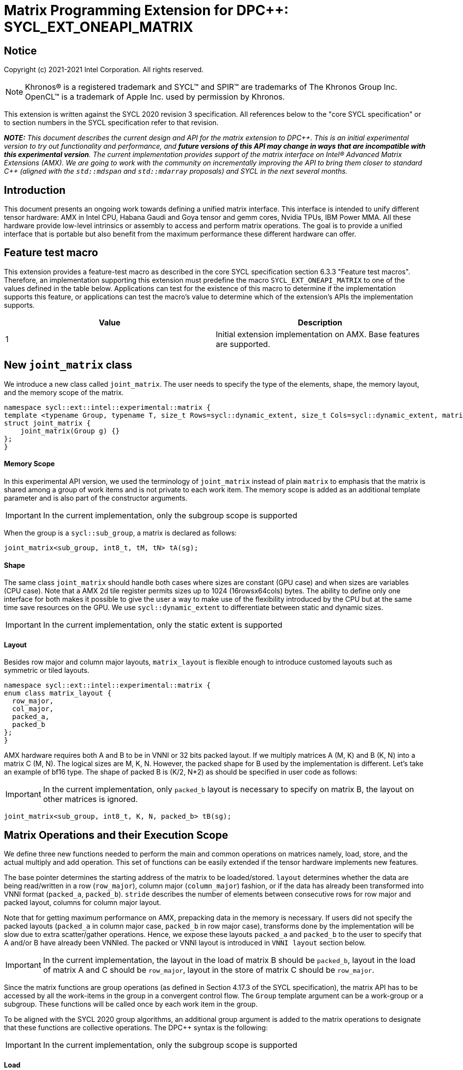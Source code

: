 # Matrix Programming Extension for DPC++: SYCL_EXT_ONEAPI_MATRIX
:source-highlighter: coderay
:coderay-linenums-mode: table
:dpcpp: pass:[DPC++]

// This section needs to be after the document title.
:doctype: book
:toc2:
:toc: left
:encoding: utf-8
:lang: en

:blank: pass:[ +]

// Set the default source code type in this document to C++,
// for syntax highlighting purposes.  This is needed because
// docbook uses c++ and html5 uses cpp.
:language: {basebackend@docbook:c++:cpp}


== Notice

Copyright (c) 2021-2021 Intel Corporation.  All rights reserved.

NOTE: Khronos(R) is a registered trademark and SYCL(TM) and SPIR(TM) are
trademarks of The Khronos Group Inc.  OpenCL(TM) is a trademark of Apple Inc.
used by permission by Khronos.

This extension is written against the SYCL 2020 revision 3 specification.  All
references below to the "core SYCL specification" or to section numbers in the
SYCL specification refer to that revision.


**_NOTE:_** _This document describes the current design and API for the matrix
extension to {dpcpp}. This is an initial experimental version to try out functionality
and performance, and **future versions of this API may change in ways that are incompatible with this experimental version**. The current implementation provides support of the matrix interface on Intel(R) Advanced Matrix Extensions (AMX). We are going to work with the community on incrementally improving
the API to bring them closer to standard C++ (aligned with the `std::mdspan` and `std::mdarray` proposals) and SYCL in the next several months._

## Introduction
This document presents an ongoing work towards defining a unified matrix interface. This interface is intended to unify different tensor hardware: AMX in Intel CPU, Habana Gaudi and Goya tensor and gemm cores, Nvidia TPUs, IBM Power MMA. All these hardware provide low-level intrinsics or assembly to access and perform matrix operations. The goal is to provide a unified interface that is portable but also benefit from the maximum performance these different hardware can offer.

## Feature test macro

This extension provides a feature-test macro as described in the core SYCL
specification section 6.3.3 "Feature test macros".  Therefore, an
implementation supporting this extension must predefine the macro
`SYCL_EXT_ONEAPI_MATRIX` to one of the values defined in the table below.
Applications can test for the existence of this macro to determine if the
implementation supports this feature, or applications can test the macro's
value to determine which of the extension's APIs the implementation supports.

[frame="none",options="header"]
|======================
|Value |Description
|1     |Initial extension implementation on AMX.  Base features are supported.
|======================

## New `joint_matrix` class
We introduce a new class called `joint_matrix`. The user needs to specify the type of the elements, shape, the memory layout, and the memory scope of the matrix.

//`joint_matrix` is distributed among an execution unit. In practice this can be one work-item, the work-items in a sub-group, or the work-items in a work-group.


//This results into the following description:


```c++
namespace sycl::ext::intel::experimental::matrix {
template <typename Group, typename T, size_t Rows=sycl::dynamic_extent, size_t Cols=sycl::dynamic_extent, matrix_layout Layout = matrix_layout::row_major>
struct joint_matrix {
    joint_matrix(Group g) {}
};
}
```


#### Memory Scope
In this experimental API version, we used the terminology of `joint_matrix` instead of plain `matrix` to emphasis that the matrix is shared among a group of work items and is not private to each work item. The memory scope is added as an additional template parameter and is also part of the constructor arguments.

IMPORTANT: In the current implementation, only the subgroup scope is supported

When the group is a `sycl::sub_group`, a matrix is declared as follows:

```c++
joint_matrix<sub_group, int8_t, tM, tN> tA(sg); 
```

#### Shape
The same class `joint_matrix` should handle both cases where sizes are constant (GPU case) and when sizes are variables (CPU case). Note that a AMX 2d tile register permits sizes up to 1024 (16rowsx64cols) bytes. The ability to define only one interface for both makes it possible to give the user a way to make use of the flexibility introduced by the CPU but at the same time save resources on the GPU. We use `sycl::dynamic_extent`  to differentiate between static and dynamic sizes.

IMPORTANT: In the current implementation, only the static extent is supported


#### Layout
//Layout is necessary on the type to be able to calculate the physical offset if the user needs to access a single entry for some purpose.
Besides row major and column major layouts, `matrix_layout` is flexible enough to introduce customed layouts such as symmetric or tiled layouts.
	
```c++
namespace sycl::ext::intel::experimental::matrix {
enum class matrix_layout {
  row_major,
  col_major,
  packed_a,
  packed_b
};
}
```

AMX hardware requires both A and B to be in VNNI or 32 bits packed layout. If we multiply matrices A (M, K) and B (K, N) into a matrix C (M, N). The logical sizes are M, K, N. However, the packed shape for B used by the implementation is different. Let's take an example of bf16 type. The shape of packed B is (K/2, N*2) as should be specified in user code as follows: 

//For maximum performance, the allocation of B tile has to be done at the declaration of B matrix point using these VNNIed sizes. This motivate the choice of adding layout argument to the matrix type. 

//Same applies to matrix A. But in the case where the memory layout (where the matrices will be loaded from) is column major.
//Here, we multiply matrices A (K, M) and B (N, K) into a matrix C (N, M). The packed size for A is different. For bf16 type, the size of packed A is (K/2, M*2). 

//If users did not specify these layouts, transforms done by the implementation will be slow due to extra scatter/gather operations. Hence, we expose these layouts `packed_a` and `packed_b` to the user to specify that A and/or B have already been VNNIed. The packed or VNNI layout is introduced in `VNNI layout` section below.

IMPORTANT: In the current implementation, only `packed_b` layout is necessary to specify on matrix B, the layout on other matrices is ignored.

```c++
joint_matrix<sub_group, int8_t, K, N, packed_b> tB(sg);
```   



## Matrix Operations and their Execution Scope
We define three new functions needed to perform the main and common operations on matrices namely, load, store, and the actual multiply and add operation. This set of functions can be easily extended if the tensor hardware implements new features.

The base pointer determines the starting address of the matrix to be loaded/stored. `layout` determines whether the data are being read/written in a row (`row_major`), column major (`column_major`) fashion, or if the data has already been transformed into VNNI format (`packed_a`, `packed_b`). `stride` describes the number of elements between consecutive rows for row major and packed layout,  columns for column major layout. 

Note that for getting maximum performance on AMX, prepacking data in the memory is necessary. If users did not specify the packed layouts (`packed_a` in column major case, `packed_b` in row major case), transforms done by the implementation will be slow due to extra scatter/gather operations. Hence, we expose these layouts `packed_a` and `packed_b` to the user to specify that A and/or B have already been VNNIed. The packed or VNNI layout is introduced in `VNNI layout` section below.
	
IMPORTANT: In the current implementation, the layout in the load of matrix B should be `packed_b`, layout in the load of matrix A and C should be `row_major`, layout in the store of matrix C should be `row_major`.

Since the matrix functions are group operations (as defined in Section 4.17.3 of the SYCL specification), the matrix API has to be accessed by all the work-items in the group in a convergent control flow. The `Group` template argument can be a work-group or a subgroup. These functions will be called once by each work item in the group.

To be aligned with the SYCL 2020 group algorithms, an additional group argument is added to the matrix operations to designate that these functions are collective operations. The {dpcpp} syntax is the following: 

IMPORTANT: In the current implementation, only the subgroup scope is supported

#### Load 
```c++
namespace sycl::ext::intel::experimental::matrix {
  template <typename Group, typename T, size_t NumRows, size_t NumCols,
          matrix_layout Layout,
          access::address_space Space>
  void joint_matrix_load(Group sg, joint_matrix<Group, T, NumRows, NumCols> &res,
		    multi_ptr<T, Space> src, size_t stride, matrix_layout layout = matrix_layout::row_major);
}
```
This function loads data from memory to the 2d tiles of AMX that is a 2d storage.


#### Store 
```c++
namespace sycl::ext::intel::experimental::matrix {
  template <typename Group, typename T, size_t NumRows, size_t NumCols,
          matrix_layout Layout,
          access::address_space Space>	  
  void joint_matrix_store(Group sg, matrix<Group, T, NumRows, NumCols> &res,
		     multi_ptr<T, Space> src, size_t stride, matrix_layout layout = matrix_layout::row_major);
}
```
This function stores the data from the 2d tiles back to memory.

#### Multiply and Add

```c++
namespace sycl::ext::intel::experimental::matrix {
  template <typename Group, typename T1, typename T2, std::size_t M,
          std::size_t K, std::size_t N,
	  matrix_layout LayoutA, matrix_layout LayoutB,
          matrix_layout LayoutC>
  joint_matrix<Group, T2, M, N> joint_matrix_mad(Group sg, joint_matrix<Group, T1, M, K> A,
               joint_matrix<Group, T1, K, N> B, joint_matrix<Group, T2, M, N> C);
}
```
The matrix multiply and add function performs the multiply operation on the matrices `A` and `B`, accumulate the result with `C` and return the result.


## VNNI/Packed Layout
AMX compute assumes register for B tile (src1) to be in VNNI format as they need 32bit of K-data in A and B to be contiguous in memory.
The VNNI blocking factor is 2 in the case of 16bits, 4 in the case of 8 bits elements. While the current implementation assumes that the matrix has been already packed by the user for performance reasons, the layout information is needed to inform the implementation about this transform.


      // Example of bf16 data type: For the 4 rows x 4 columns matrix below
      // ---------------------------------
      // a1, b1, c1, d1
      // a2, b2, c2, d2
      // a3, b3, c3, d3
      // a4, b4, c4, d4
      // ---------------------------------
      // The reformating to VNNI layout yield the below 2 rows x 8 columns matrix
      // ---------------------------------
      // a1, a2, b1, b2, c1, c2, d1, d2
      // a3, a4, b3, b4, c3, c4, d3, d4


## Example using int8_t type
```c++
using namespace sycl::ext::intel::experimental::matrix;

queue q;
range<2> G = {M, N};
// For this first implementation, SG_SIZE has to be equal to one
range<2> L = {1, SG_SIZE};
int8_t *memA = malloc_shared<int8_t>(M*K, q);
int8_t *memB = malloc_shared<int8_t>(K*N, q);
Int32_t *memC = malloc_shared<int32_t>(M*N, q);
//Assuming memB has already been VNNIed
q.parallel_for(nd_range<2>(G, L), [=](nd_item<2> item)                            
  [[sycl::reqd_sub_group_size(SG_SIZE)]] {
   const auto global_idx = item.get_global_id(0);
   const auto global_idy = item.get_global_id(1);
   const auto sg_startx = global_idx - item.get_local_id(0);
   const auto sg_starty = global_idy - item.get_local_id(1);
   sub_group sg = item.get_sub_group();
   joint_matrix<sub_group, int8_t, tM, tK> tA(sg);
   // For B, since current implementation does not support non packed layout,
   // users need to specify the updated VNNI sizes along with the packed_b layout
   joint_matrix<sub_group, int8_t, tK, tN, packed_b> tB(sg);
   joint_matrix<sub_group, int32_t, tM, tN> tC(sg);
   joint_matrix_load(sg, tC, memC + sg_startx * tM * N + sg_starty, N, matrix_layout::row_major);
   for (int k = 0; k < K; k += tk) {
     joint_matrix_load(sg, tA, memA + sg_startx * tM * K + k, K, matrix_layout::row_major);//collective
     joint_matrix_load(sg, tB, memB + k * N + sg_starty, N, matrix_layout::packed_b);//VNNI
     tC = joint_matrix_mad(sg, tA, tB, tC);
   }
   joint_matrix_store(sg, tC, memC + sg_startx * tM * N + sg_starty, N, matrix_layout::row_major);
}).wait();
  
```
## Implementation Status
For oneAPI release 3, an AOT implementation is available on the CPU device to targets AMX hardware. we are using AMX tile intrinsics to implement the matrix load and store operations. Since we are currently emitting AMX intrinsics directly, this only enables AOT compilation. 

Currently, this is the compilation command line needed to invoke AMX unit of Sapphire Rapids CPU:

```c++
clang++ -fsycl -march=sapphirerapids fsycl-targets="spir64_x86_64-uknown-linux-sycldevice"  -O2 matmul-int8.cpp -o matmul-int8
```

Please refer to the section "Future Implementation Work" that talks about the future unified SPIR-V path that will enable JIT compilation.

// We used the https://software.intel.com/sites/landingpage/IntrinsicsGuide/#techs=AMX[`_tile_`-prefixed intrinsics] defined in `immintrin.h`.


### Current Implementation Restrictions
This section summarizes the specific features that this implementation supports. In future versions of this API and implementation, the expectation is to provide a query interface to guide the usage of this API. 

#### Type, Sizes, and Layouts
The types supported by this AMX implementation are restricted to the types that AMX hardware support. Although the AMX hardware supports 2d tiles with a maximum size of 16x64 bytes, this current implementation can handle any size. If the matrix size is bigger than 1024 bytes, it will be stored in memory rather than mapped to a 2d tile. Performance penalty may occur in this case. In order to get the best performance with this implementation, matrix sizes should be no larger than 16x64 bytes and A and B matrices should be already packed (put in VNNI format).

More specifically, the following operation C = A*B+C can be performed on AMX with this interface where:
A(int8, any-size, row_major), B(int8, any-size, packed_b), C(int32, any-size, row_major)
or 
A(bf16, any-size, row_major), B(bf16, any-size, packed_b), C(float, any-size, row_major)

#### Memory and Execution Scope
This current implementation only considers a sub-group scope. However, the sub-group size has to be equal to one in this first implementation. 


## Future Implementation Work

### Unfied LLVM IR and SPIRV JIT Enabling
To enable JIT compilation, a unified matrix IR needs to be added. Currently, there is no matrix type in LLVM IR or SPIR-V. We are working towards adding a new matrix type in both LLVM IR and SPIR-V. This JIT enabling is expected to be part of a future compiler release.

#### LLVM IR Extension
As a short-term solution, we are extending the https://llvm.org/docs/LangRef.html#llvm-matrix-transpose-intrinsic[existing LLVM IR matrix intrinsics] to include features like VNNI layout. The current matrix intrinsics use flattened vectors to represent the matrix. Therefore, we are exploring both adding matrix type to LLVM IR and also using MLIR `vector` dialect for this work. 

#### SPIR-V Extension
The current draft proposal can be found https://gitlab.devtools.intel.com/OpenCL/opencl-extension-drafts/-/blob/master/SPV_INTEL_matrix.asciidoc[here]. 
We are adding translation from LLVM IR matrix to SPIR-V matrix and vice versa in the LLVM to SPIR-V translator tool.

## Future-looking API


### Memory scope
The current experimental API uses `joint_` semantics to define the memory scope of the matrix. The long term solution is to use the proposed https://github.com/intel/llvm/blob/sycl/sycl/doc/extensions/LocalMemory/SYCL_INTEL_local_memory.asciidoc[`group_local_memory` extension] to allocate the matrix in local memory associated with a SYCL group as shown in the example below.


```c++
multi_ptr<matrix<T>, address_space::local_space> tA_ptr = group_local_memory<matrix<sub_group, int8_t, tM, tN>>(sg);
```
We did not utilize this extension for this matrix API version because sub-group local memory is not yet well defined in {dpcpp}. Moreover, the representation of this notion in LLVM IR and SPIR-V is not clear yet. 


## Open Questions
- Besides row, col major and packed (VNNI) layout, what are the additional layouts that should absolutely be added?
- Are there alternative names for the `packed_a` and `packed_b` layouts that would be clearer to distinguish between the VNNI Layout in matrix A and VNNI layout in matrix B of a matrix multiply and add operation on AMX?
- Ronan Keryell: "It would be interesting to investigate whether providing also member functions would simplify the API. Provide both so it is possible to use the best one for each use case, while waiting for https://en.wikipedia.org/wiki/Uniform_Function_Call_Syntax to land into C++?"
- What should the API description include: (1) only features that are implemented, (2) features that are actually part of the API: currently implemented and the ones that we expect implementing them in the future. Specifically, should the document include things like dynamic_ extent and Group? These are part of the API but are not currently implemented.

## TODO List
- Handle sub group sizes that are bigger than one.
- Add support for queries that gives information about the capabilities of the implementation on a particular device.
- Once the SPIRV translator work is done, this code generation work will move to the backend along enabling JIT compilation.

## Revision History

[frame="none",options="header"]
|======================
|Rev |Date       |Author     |Changes
|1   |2021-04-13 |Dounia Khaldi |Initial public working draft.
|======================
